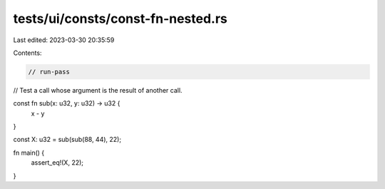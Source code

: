 tests/ui/consts/const-fn-nested.rs
==================================

Last edited: 2023-03-30 20:35:59

Contents:

.. code-block:: rs

    // run-pass
// Test a call whose argument is the result of another call.

const fn sub(x: u32, y: u32) -> u32 {
    x - y
}

const X: u32 = sub(sub(88, 44), 22);

fn main() {
    assert_eq!(X, 22);
}


